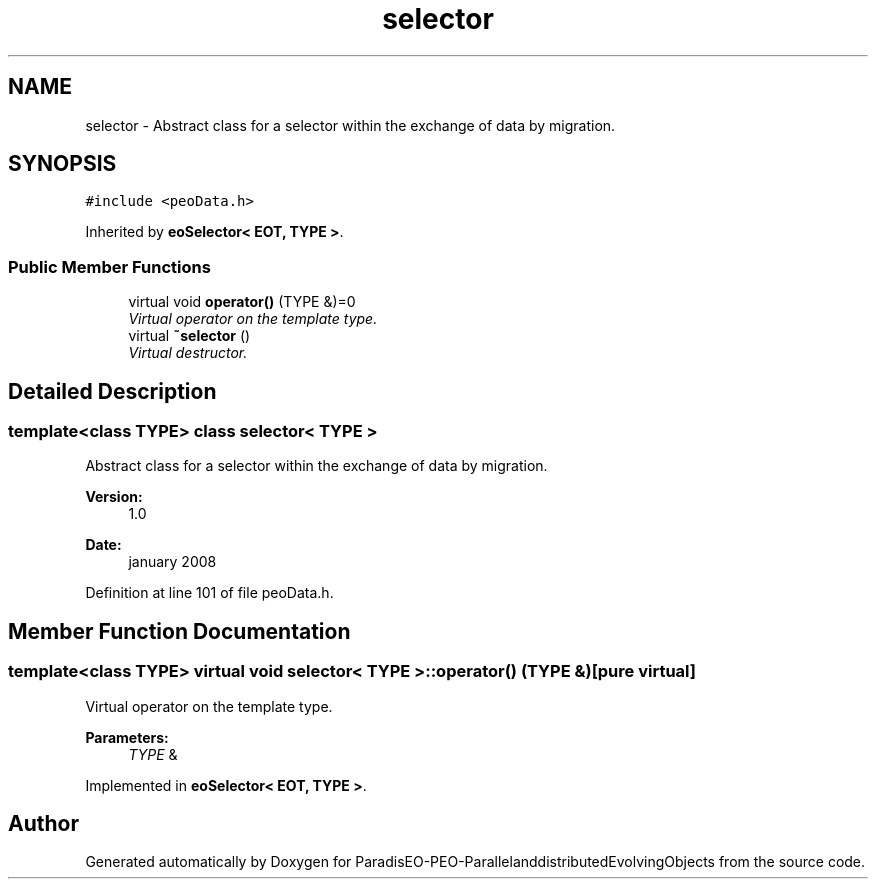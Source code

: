 .TH "selector" 3 "13 Mar 2008" "Version 1.1" "ParadisEO-PEO-ParallelanddistributedEvolvingObjects" \" -*- nroff -*-
.ad l
.nh
.SH NAME
selector \- Abstract class for a selector within the exchange of data by migration.  

.PP
.SH SYNOPSIS
.br
.PP
\fC#include <peoData.h>\fP
.PP
Inherited by \fBeoSelector< EOT, TYPE >\fP.
.PP
.SS "Public Member Functions"

.in +1c
.ti -1c
.RI "virtual void \fBoperator()\fP (TYPE &)=0"
.br
.RI "\fIVirtual operator on the template type. \fP"
.ti -1c
.RI "virtual \fB~selector\fP ()"
.br
.RI "\fIVirtual destructor. \fP"
.in -1c
.SH "Detailed Description"
.PP 

.SS "template<class TYPE> class selector< TYPE >"
Abstract class for a selector within the exchange of data by migration. 

\fBVersion:\fP
.RS 4
1.0 
.RE
.PP
\fBDate:\fP
.RS 4
january 2008 
.RE
.PP

.PP
Definition at line 101 of file peoData.h.
.SH "Member Function Documentation"
.PP 
.SS "template<class TYPE> virtual void \fBselector\fP< TYPE >::operator() (TYPE &)\fC [pure virtual]\fP"
.PP
Virtual operator on the template type. 
.PP
\fBParameters:\fP
.RS 4
\fITYPE\fP & 
.RE
.PP

.PP
Implemented in \fBeoSelector< EOT, TYPE >\fP.

.SH "Author"
.PP 
Generated automatically by Doxygen for ParadisEO-PEO-ParallelanddistributedEvolvingObjects from the source code.
